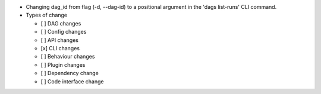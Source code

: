* Changing dag_id from flag (-d, --dag-id) to a positional argument in the 'dags list-runs' CLI command.

* Types of change

  * [ ] DAG changes
  * [ ] Config changes
  * [ ] API changes
  * [x] CLI changes
  * [ ] Behaviour changes
  * [ ] Plugin changes
  * [ ] Dependency change
  * [ ] Code interface change
